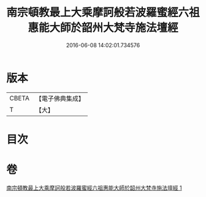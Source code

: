 #+TITLE: 南宗頓教最上大乘摩訶般若波羅蜜經六祖惠能大師於韶州大梵寺施法壇經 
#+DATE: 2016-06-08 14:02:01.734576

* 版本
 |     CBETA|【電子佛典集成】|
 |         T|【大】     |

* 目次

* 卷
[[file:KR6q0082_001.txt][南宗頓教最上大乘摩訶般若波羅蜜經六祖惠能大師於韶州大梵寺施法壇經 1]]

